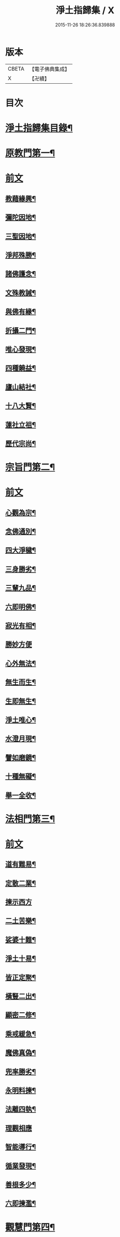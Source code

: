 #+TITLE: 淨土指歸集 / X
#+DATE: 2015-11-26 18:26:36.839888
* 版本
 |     CBETA|【電子佛典集成】|
 |         X|【卍續】    |

* 目次
* [[file:KR6p0059_001.txt::001-0369a2][淨土指歸集目錄¶]]
* [[file:KR6p0059_001.txt::0370a18][原教門第一¶]]
* [[file:KR6p0059_001.txt::0370a18][前文]]
** [[file:KR6p0059_001.txt::0370b18][教藉緣興¶]]
** [[file:KR6p0059_001.txt::0370c8][彌陀因地¶]]
** [[file:KR6p0059_001.txt::0370c20][三聖因地¶]]
** [[file:KR6p0059_001.txt::0371a11][淨邦殊勝¶]]
** [[file:KR6p0059_001.txt::0371b5][諸佛護念¶]]
** [[file:KR6p0059_001.txt::0371b19][文殊教誡¶]]
** [[file:KR6p0059_001.txt::0371c5][與佛有緣¶]]
** [[file:KR6p0059_001.txt::0371c14][折攝二門¶]]
** [[file:KR6p0059_001.txt::0372a3][唯心發現¶]]
** [[file:KR6p0059_001.txt::0372a12][四種饒益¶]]
** [[file:KR6p0059_001.txt::0372a18][廬山結社¶]]
** [[file:KR6p0059_001.txt::0372b2][十八大賢¶]]
** [[file:KR6p0059_001.txt::0372b10][蓮社立祖¶]]
** [[file:KR6p0059_001.txt::0372b19][歷代宗尚¶]]
* [[file:KR6p0059_001.txt::0372c6][宗旨門第二¶]]
* [[file:KR6p0059_001.txt::0372c6][前文]]
** [[file:KR6p0059_001.txt::0372c13][心觀為宗¶]]
** [[file:KR6p0059_001.txt::0373a19][念佛通別¶]]
** [[file:KR6p0059_001.txt::0373b10][四大淨穢¶]]
** [[file:KR6p0059_001.txt::0373c16][三身勝劣¶]]
** [[file:KR6p0059_001.txt::0374a6][三輩九品¶]]
** [[file:KR6p0059_001.txt::0374a22][六即明佛¶]]
** [[file:KR6p0059_001.txt::0374b6][寂光有相¶]]
** [[file:KR6p0059_001.txt::0374b24][勝妙方便]]
** [[file:KR6p0059_001.txt::0375a3][心外無法¶]]
** [[file:KR6p0059_001.txt::0375a14][無生而生¶]]
** [[file:KR6p0059_001.txt::0375a24][生即無生¶]]
** [[file:KR6p0059_001.txt::0375b10][淨土唯心¶]]
** [[file:KR6p0059_001.txt::0375c3][水澄月現¶]]
** [[file:KR6p0059_001.txt::0375c19][譬如磨鏡¶]]
** [[file:KR6p0059_001.txt::0376a4][十種無礙¶]]
** [[file:KR6p0059_001.txt::0376c12][舉一全收¶]]
* [[file:KR6p0059_001.txt::0377a7][法相門第三¶]]
* [[file:KR6p0059_001.txt::0377a7][前文]]
** [[file:KR6p0059_001.txt::0377a15][道有難易¶]]
** [[file:KR6p0059_001.txt::0377b9][定散二業¶]]
** [[file:KR6p0059_001.txt::0377b24][揀示西方]]
** [[file:KR6p0059_001.txt::0377c16][二土苦樂¶]]
** [[file:KR6p0059_001.txt::0378a10][娑婆十難¶]]
** [[file:KR6p0059_001.txt::0378b2][淨土十易¶]]
** [[file:KR6p0059_001.txt::0378b14][皆正定聚¶]]
** [[file:KR6p0059_001.txt::0378b19][橫豎二出¶]]
** [[file:KR6p0059_001.txt::0378c8][顯密二修¶]]
** [[file:KR6p0059_001.txt::0378c16][乘戒緩急¶]]
** [[file:KR6p0059_001.txt::0379a4][魔佛真偽¶]]
** [[file:KR6p0059_001.txt::0379a23][兜率勝劣¶]]
** [[file:KR6p0059_001.txt::0379b17][永明料揀¶]]
** [[file:KR6p0059_001.txt::0379c11][法離四執¶]]
** [[file:KR6p0059_001.txt::0379c24][理觀相應]]
** [[file:KR6p0059_001.txt::0380a20][智能導行¶]]
** [[file:KR6p0059_001.txt::0380b6][循業發現¶]]
** [[file:KR6p0059_001.txt::0380b15][善根多少¶]]
** [[file:KR6p0059_001.txt::0380c4][六即揀濫¶]]
* [[file:KR6p0059_001.txt::0381a9][觀慧門第四¶]]
* [[file:KR6p0059_001.txt::0381a9][前文]]
** [[file:KR6p0059_001.txt::0381a19][一心三觀¶]]
** [[file:KR6p0059_001.txt::0381b15][十六妙觀¶]]
** [[file:KR6p0059_001.txt::0381c24][諦觀落日¶]]
** [[file:KR6p0059_001.txt::0382a19][約心觀佛¶]]
** [[file:KR6p0059_001.txt::0382b13][尊特相好¶]]
** [[file:KR6p0059_001.txt::0382c4][諦觀白毫¶]]
** [[file:KR6p0059_001.txt::0382c19][觀麤見妙¶]]
** [[file:KR6p0059_001.txt::0383a4][普觀坐禪¶]]
** [[file:KR6p0059_001.txt::0383a16][五方便門¶]]
** [[file:KR6p0059_001.txt::0383b4][四教離念¶]]
** [[file:KR6p0059_001.txt::0383b18][般舟三昧¶]]
* [[file:KR6p0059_001.txt::0383c7][行法門第五¶]]
* [[file:KR6p0059_001.txt::0383c7][前文]]
** [[file:KR6p0059_001.txt::0383c14][執持聖號¶]]
** [[file:KR6p0059_001.txt::0384a2][四種行願¶]]
** [[file:KR6p0059_001.txt::0384a12][禮佛懺悔¶]]
** [[file:KR6p0059_001.txt::0384c20][晨朝十念¶]]
** [[file:KR6p0059_001.txt::0385a12][發願回向¶]]
** [[file:KR6p0059_001.txt::0385a24][往生神呪¶]]
*** [[file:KR6p0059_001.txt::0385a24][無量壽佛說拔一切業障根本得生淨土神呪]]
*** [[file:KR6p0059_001.txt::0385b21][無量壽如來根本真言¶]]
*** [[file:KR6p0059_001.txt::0385c8][阿彌陀佛心呪¶]]
** [[file:KR6p0059_001.txt::0385c10][道場儀式¶]]
** [[file:KR6p0059_001.txt::0385c20][尅期修證¶]]
** [[file:KR6p0059_001.txt::0386a7][欣厭二行¶]]
** [[file:KR6p0059_001.txt::0386b3][上品三心¶]]
** [[file:KR6p0059_001.txt::0386b12][日用繫緣¶]]
** [[file:KR6p0059_001.txt::0386b24][睡時入觀]]
** [[file:KR6p0059_001.txt::0386c11][臨終正念¶]]
** [[file:KR6p0059_001.txt::0387a21][三種淨業¶]]
** [[file:KR6p0059_001.txt::0387b12][孝養父母¶]]
** [[file:KR6p0059_001.txt::0387c2][修十善業¶]]
** [[file:KR6p0059_001.txt::0387c17][具足眾戒¶]]
** [[file:KR6p0059_001.txt::0388a4][發菩提心¶]]
** [[file:KR6p0059_001.txt::0388a18][讀誦大乘¶]]
** [[file:KR6p0059_001.txt::0388b6][親近善友¶]]
** [[file:KR6p0059_001.txt::0388b21][聽聞正法¶]]
** [[file:KR6p0059_001.txt::0388c10][十種信心¶]]
** [[file:KR6p0059_001.txt::0388c22][一心不亂¶]]
* [[file:KR6p0059_002.txt::002-0389a14][證驗門第六¶]]
* [[file:KR6p0059_002.txt::002-0389a14][前文]]
** [[file:KR6p0059_002.txt::002-0389a20][菩薩往生¶]]
** [[file:KR6p0059_002.txt::0389b7][龍樹往生¶]]
** [[file:KR6p0059_002.txt::0389b13][遠公遺跡¶]]
** [[file:KR6p0059_002.txt::0389b24][三覩聖相]]
** [[file:KR6p0059_002.txt::0389c11][智者遺誡¶]]
** [[file:KR6p0059_002.txt::0389c24][善導功行¶]]
** [[file:KR6p0059_002.txt::0390a10][遺民見佛¶]]
** [[file:KR6p0059_002.txt::0390a23][聲光現佛¶]]
** [[file:KR6p0059_002.txt::0390b15][別峰行道¶]]
** [[file:KR6p0059_002.txt::0390b22][冥司崇敬¶]]
** [[file:KR6p0059_002.txt::0390c7][西湖結社¶]]
** [[file:KR6p0059_002.txt::0390c18][蓮華勝會¶]]
** [[file:KR6p0059_002.txt::0391a6][御書蓮社¶]]
** [[file:KR6p0059_002.txt::0391a17][七寶華舫¶]]
** [[file:KR6p0059_002.txt::0391b3][誓取金臺¶]]
** [[file:KR6p0059_002.txt::0391b13][焚毀仙經¶]]
** [[file:KR6p0059_002.txt::0391c4][惟恭滅罪¶]]
** [[file:KR6p0059_002.txt::0391c18][雄俊入冥¶]]
** [[file:KR6p0059_002.txt::0392a9][密修淨業¶]]
** [[file:KR6p0059_002.txt::0392a19][臨終見佛¶]]
** [[file:KR6p0059_002.txt::0392b5][臨終說法¶]]
** [[file:KR6p0059_002.txt::0392b21][俸錢畫佛¶]]
** [[file:KR6p0059_002.txt::0392c10][念不間斷¶]]
** [[file:KR6p0059_002.txt::0393a2][西方公據¶]]
** [[file:KR6p0059_002.txt::0393a14][七寶佛像¶]]
** [[file:KR6p0059_002.txt::0393b7][繪像警迷¶]]
** [[file:KR6p0059_002.txt::0393b17][龍舒立化¶]]
** [[file:KR6p0059_002.txt::0393c9][獨孤皇后¶]]
** [[file:KR6p0059_002.txt::0393c20][女流往生¶]]
** [[file:KR6p0059_002.txt::0394a20][惡輩往生¶]]
** [[file:KR6p0059_002.txt::0394b8][靈禽往生¶]]
* [[file:KR6p0059_002.txt::0394b19][決疑門第七¶]]
* [[file:KR6p0059_002.txt::0394b19][前文]]
** [[file:KR6p0059_002.txt::0394c5][難信之法¶]]
** [[file:KR6p0059_002.txt::0394c20][淨土非權¶]]
** [[file:KR6p0059_002.txt::0395a9][辨明五惑¶]]
** [[file:KR6p0059_002.txt::0395b15][佛語不虗¶]]
** [[file:KR6p0059_002.txt::0395c3][正信因果¶]]
** [[file:KR6p0059_002.txt::0395c17][自障自蔽¶]]
** [[file:KR6p0059_002.txt::0396a2][身心虗偽¶]]
** [[file:KR6p0059_002.txt::0396a13][婬殺相因¶]]
** [[file:KR6p0059_002.txt::0396a24][臨終業相¶]]
** [[file:KR6p0059_002.txt::0396b10][不求勝進¶]]
** [[file:KR6p0059_002.txt::0396b16][善人會集¶]]
** [[file:KR6p0059_002.txt::0396c2][覺悟前非¶]]
** [[file:KR6p0059_002.txt::0396c15][十種障難¶]]
** [[file:KR6p0059_002.txt::0396c24][疑城退墮¶]]
** [[file:KR6p0059_002.txt::0397a15][十念往生¶]]
** [[file:KR6p0059_002.txt::0397b10][少善不生¶]]
** [[file:KR6p0059_002.txt::0397b19][二乘不生¶]]
** [[file:KR6p0059_002.txt::0397c5][辨明聖號¶]]
** [[file:KR6p0059_002.txt::0397c17][十二如來¶]]
** [[file:KR6p0059_002.txt::0398a5][像即真身¶]]
** [[file:KR6p0059_002.txt::0398a22][齋房設像¶]]
** [[file:KR6p0059_002.txt::0398b7][頓漸二修¶]]
** [[file:KR6p0059_002.txt::0398b24][以理奪事¶]]
** [[file:KR6p0059_002.txt::0398c15][四種清執¶]]
** [[file:KR6p0059_002.txt::0399a7][談空得失¶]]
** [[file:KR6p0059_002.txt::0399a24][反經非聖]]
** [[file:KR6p0059_002.txt::0399b15][失於遲暮¶]]
** [[file:KR6p0059_002.txt::0399b23][為小失大¶]]
** [[file:KR6p0059_002.txt::0399c6][不修十失¶]]
** [[file:KR6p0059_002.txt::0399c12][永無魔事¶]]
** [[file:KR6p0059_002.txt::0399c24][般舟三力¶]]
** [[file:KR6p0059_002.txt::0400a12][師子筋弦¶]]
** [[file:KR6p0059_002.txt::0400a20][舟石不沉¶]]
** [[file:KR6p0059_002.txt::0400b4][舉念即生¶]]
** [[file:KR6p0059_002.txt::0400b12][如鏡現像¶]]
** [[file:KR6p0059_002.txt::0400b24][願力強牽¶]]
** [[file:KR6p0059_002.txt::0400c9][求佛加護¶]]
* [[file:KR6p0059_002.txt::0400c18][斥謬門第八¶]]
* [[file:KR6p0059_002.txt::0400c18][前文]]
** [[file:KR6p0059_002.txt::0401a2][背宗失旨¶]]
** [[file:KR6p0059_002.txt::0401a14][謬執偏空¶]]
** [[file:KR6p0059_002.txt::0401b5][疑深障重¶]]
** [[file:KR6p0059_002.txt::0401b19][誑妄說法¶]]
** [[file:KR6p0059_002.txt::0401c14][未得謂得¶]]
** [[file:KR6p0059_002.txt::0401c22][胎息邪論¶]]
** [[file:KR6p0059_002.txt::0402a13][默照邪禪¶]]
** [[file:KR6p0059_002.txt::0402a23][長生秘訣¶]]
** [[file:KR6p0059_002.txt::0402b13][撥無因果¶]]
** [[file:KR6p0059_002.txt::0402c9][自甘塗炭¶]]
* [[file:KR6p0059_002.txt::0402c22][指廣門第九¶]]
* [[file:KR6p0059_002.txt::0402c22][前文]]
** [[file:KR6p0059_002.txt::0403a6][法華授記¶]]
** [[file:KR6p0059_002.txt::0403a21][華嚴結歸¶]]
** [[file:KR6p0059_002.txt::0403b14][般若念佛¶]]
** [[file:KR6p0059_002.txt::0403c3][仁王觀佛¶]]
** [[file:KR6p0059_002.txt::0403c17][寶積十心¶]]
** [[file:KR6p0059_002.txt::0404a7][情想升沉¶]]
** [[file:KR6p0059_002.txt::0404a20][起信結歸¶]]
** [[file:KR6p0059_002.txt::0404b14][天親造論¶]]
** [[file:KR6p0059_002.txt::0404c4][論釋十疑¶]]
** [[file:KR6p0059_002.txt::0404c15][臨終設像¶]]
** [[file:KR6p0059_002.txt::0405a5][茶毗十念¶]]
** [[file:KR6p0059_002.txt::0405a16][古今著述¶]]
* [[file:KR6p0059_002.txt::0405b19][勸脩門第十¶]]
* [[file:KR6p0059_002.txt::0405b19][前文]]
** [[file:KR6p0059_002.txt::0405c2][慈雲勸修¶]]
** [[file:KR6p0059_002.txt::0405c16][校量功德¶]]
** [[file:KR6p0059_002.txt::0406a4][妙觀功深¶]]
** [[file:KR6p0059_002.txt::0406a14][永無退轉¶]]
** [[file:KR6p0059_002.txt::0406a23][高聲念佛¶]]
** [[file:KR6p0059_002.txt::0406b15][禮佛功德¶]]
** [[file:KR6p0059_002.txt::0406b24][現生獲福¶]]
** [[file:KR6p0059_002.txt::0406c13][為僧念佛¶]]
** [[file:KR6p0059_002.txt::0407a3][富貴學道¶]]
** [[file:KR6p0059_002.txt::0407a10][眾善相資¶]]
** [[file:KR6p0059_002.txt::0407a21][勸修利益¶]]
** [[file:KR6p0059_002.txt::0407b4][因循悞事¶]]
** [[file:KR6p0059_002.txt::0407b9][當思身後¶]]
** [[file:KR6p0059_002.txt::0407b17][預偹不虞¶]]
** [[file:KR6p0059_002.txt::0407c2][功在純熟¶]]
** [[file:KR6p0059_002.txt::0407c9][十種勝利¶]]
* [[file:KR6p0059_002.txt::0408a2][指歸直音略訓¶]]
* [[file:KR6p0059_002.txt::0410c9][No.1154-A¶]]
* [[file:KR6p0059_002.txt::0411a1][No.1154-B¶]]
* 卷
** [[file:KR6p0059_001.txt][淨土指歸集 1]]
** [[file:KR6p0059_002.txt][淨土指歸集 2]]
